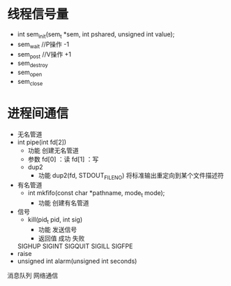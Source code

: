 * 线程信号量
  + int sem_init(sem_t *sem, int pshared, unsigned int value);
  + sem_wait  //P操作  -1
  + sem_post  //V操作  +1
  + sem_destroy
  + sem_open
  + sem_close
* 进程间通信
  + 无名管道
  + int pipe(int fd[2])
    + 功能
      创建无名管道
    + 参数
      fd[0] ：读
      fd[1] ：写
    + dup2
      + 功能
        dup2(fd, STDOUT_FILENO) 将标准输出重定向到某个文件描述符
  + 有名管道
    + int mkfifo(const char *pathname, mode_t mode);
      + 功能
        创建有名管道
  + 信号
    + kill(pid_t pid, int sig)
      + 功能
        发送信号
      + 返回值
        成功
        失败
    SIGHUP
    SIGINT
    SIGQUIT
    SIGILL
    SIGFPE
  + raise
  + unsigned int alarm(unsigned int seconds)
  消息队列
  网络通信
